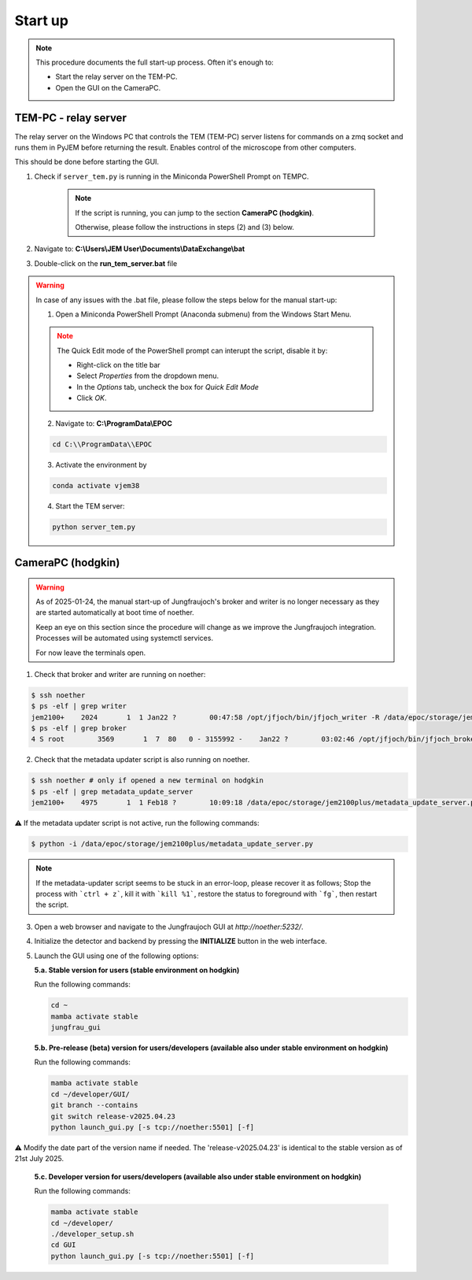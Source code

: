 ====================
Start up 
====================

.. note::
    This procedure documents the full start-up process. Often it's enough to:

    - Start the relay server on the TEM-PC.
    - Open the GUI on the CameraPC.

TEM-PC - relay server
"""""""""""""""""""""""

The relay server on the Windows PC that controls the TEM (TEM-PC) server listens
for commands on a zmq socket and runs them in PyJEM before returning the result.
Enables control of the microscope from other computers.

This should be done before starting the GUI.

#. Check if ``server_tem.py`` is running in the Miniconda PowerShell Prompt on TEMPC. 

    .. note::
        
        If the script is running, you can jump to the section **CameraPC (hodgkin)**.

        Otherwise, please follow the instructions in steps (2) and (3) below.

#. Navigate to: **C:\\Users\\JEM User\\Documents\\DataExchange\\bat**

#. Double-click on the **run_tem_server.bat** file

.. warning::
    
    In case of any issues with the .bat file, please follow the steps below for the manual start-up:

    1. Open a Miniconda PowerShell Prompt (Anaconda submenu) from the Windows Start Menu.

    .. note::

        The Quick Edit mode of the PowerShell prompt can interupt the script, disable it by:

        - Right-click on the title bar 
        - Select `Properties` from the dropdown menu.
        - In the `Options` tab, uncheck the box for `Quick Edit Mode`
        - Click `OK`.

    2. Navigate to: **C:\\ProgramData\\EPOC**

    .. code-block:: bash

        cd C:\\ProgramData\\EPOC

    3. Activate the environment by

    .. code-block:: bash

        conda activate vjem38

    4. Start the TEM server:

    .. code-block:: bash

        python server_tem.py

CameraPC (hodgkin)
"""""""""""""""""""""""

.. warning::
    
    As of 2025-01-24, the manual start-up of Jungfraujoch's broker and writer is no longer necessary as they are started
    automatically at boot time of noether.

    Keep an eye on this section since the procedure will change as we improve the Jungfraujoch integration.
    Processes will be automated using systemctl services.

    For now leave the terminals open. 

1. Check that broker and writer are running on noether:

.. code-block:: bash
    
    $ ssh noether
    $ ps -elf | grep writer
    jem2100+    2024       1  1 Jan22 ?        00:47:58 /opt/jfjoch/bin/jfjoch_writer -R /data/epoc/storage/jem2100plus tcp://localhost:5500
    $ ps -elf | grep broker 
    4 S root        3569       1  7  80   0 - 3155992 -    Jan22 ?        03:02:46 /opt/jfjoch/bin/jfjoch_broker /opt/config/broker_jf1M.json

2. Check that the metadata updater script is also running on noether.

.. code-block:: bash
        
    $ ssh noether # only if opened a new terminal on hodgkin
    $ ps -elf | grep metadata_update_server
    jem2100+    4975       1  1 Feb18 ?        10:09:18 /data/epoc/storage/jem2100plus/metadata_update_server.py

⚠️ If the metadata updater script is not active, run the following commands:

.. code-block:: bash

    $ python -i /data/epoc/storage/jem2100plus/metadata_update_server.py

.. note::

    If the metadata-updater script seems to be stuck in an error-loop, please recover it as follows;
    Stop the process with ```ctrl + z```, kill it with ```kill %1```, restore the status to foreground with ```fg```, then restart the script.

3. Open a web browser and navigate to the Jungfraujoch GUI at `http://noether:5232/`.

4. Initialize the detector and backend by pressing the **INITIALIZE** button in the web interface.

5. Launch the GUI using one of the following options:

   **5.a. Stable version for users (stable environment on hodgkin)**

   Run the following commands:

   .. code-block:: bash

       cd ~
       mamba activate stable
       jungfrau_gui

   **5.b. Pre-release (beta) version for users/developers (available also under stable environment on hodgkin)**

   Run the following commands:

   .. code-block:: bash

       mamba activate stable
       cd ~/developer/GUI/
       git branch --contains
       git switch release-v2025.04.23
       python launch_gui.py [-s tcp://noether:5501] [-f]

⚠️ Modify the date part of the version name if needed. The 'release-v2025.04.23' is identical to the stable version as of 21st July 2025.

   **5.c. Developer version for users/developers (available also under stable environment on hodgkin)**

   Run the following commands:

   .. code-block:: bash

       mamba activate stable
       cd ~/developer/
       ./developer_setup.sh
       cd GUI
       python launch_gui.py [-s tcp://noether:5501] [-f]